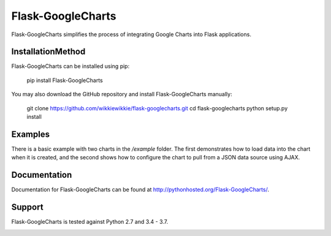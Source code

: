 Flask-GoogleCharts
===================
Flask-GoogleCharts simplifies the process of integrating Google Charts into Flask applications.


InstallationMethod
------------
Flask-GoogleCharts can be installed using pip:

    pip install Flask-GoogleCharts

You may also download the GitHub repository and install Flask-GoogleCharts manually:

    git clone https://github.com/wikkiewikkie/flask-googlecharts.git
    cd flask-googlecharts
    python setup.py install


Examples
--------
There is a basic example with two charts in the */example* folder.  The first demonstrates how to load data into the
chart when it is created, and the second shows how to configure the chart to pull from a JSON data source using AJAX.


Documentation
-------------
Documentation for Flask-GoogleCharts can be found at `http://pythonhosted.org/Flask-GoogleCharts/ <http://pythonhosted.org/Flask-GoogleCharts/>`_.

Support
-------
Flask-GoogleCharts is tested against Python 2.7 and 3.4 - 3.7.

.. image:: https://travis-ci.org/wikkiewikkie/flask-googlecharts.svg?branch=master
    :target: https://travis-ci.org/wikkiewikkie/flask-googlecharts
